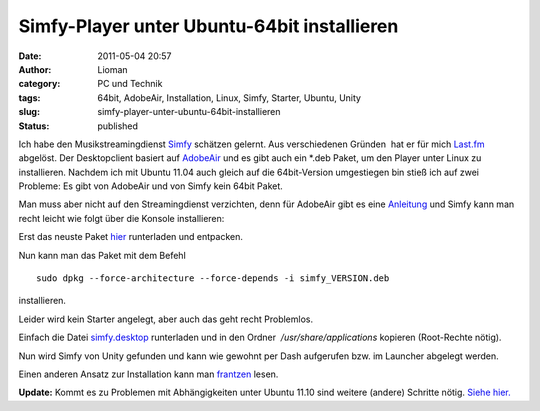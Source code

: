 Simfy-Player unter Ubuntu-64bit installieren
############################################
:date: 2011-05-04 20:57
:author: Lioman
:category: PC und Technik
:tags: 64bit, AdobeAir, Installation, Linux, Simfy, Starter, Ubuntu, Unity
:slug: simfy-player-unter-ubuntu-64bit-installieren
:status: published

|image0|\ Ich habe den Musikstreamingdienst
`Simfy <http://www.simfy.de>`__ schätzen gelernt. Aus verschiedenen
Gründen  hat er für mich `Last.fm <http://last.fm>`__ abgelöst. Der
Desktopclient basiert auf
`AdobeAir <http://www.adobe.com/de/products/air/>`__ und es gibt auch
ein \*.deb Paket, um den Player unter Linux zu installieren. Nachdem ich
mit Ubuntu 11.04 auch gleich auf die 64bit-Version umgestiegen bin stieß
ich auf zwei Probleme: Es gibt von AdobeAir und von Simfy kein 64bit
Paket.

Man muss aber nicht auf den Streamingdienst verzichten, denn für
AdobeAir gibt es eine
`Anleitung <http://wiki.ubuntuusers.de/Archiv/Adobe_Air#64-Bit>`__ und
Simfy kann man recht leicht wie folgt über die Konsole installieren:

Erst das neuste Paket
`hier <http://www.simfy.de/player/install/linux>`__ runterladen und
entpacken.

Nun kann man das Paket mit dem Befehl

::

    sudo dpkg --force-architecture --force-depends -i simfy_VERSION.deb

installieren.

Leider wird kein Starter angelegt, aber auch das geht recht Problemlos.

Einfach die Datei
`simfy.desktop <http://www.lioman.de/wp-content/uploads/simfy.desktop>`__
runterladen und in den Ordner  */usr/share/applications* kopieren
(Root-Rechte nötig).

Nun wird Simfy von Unity gefunden und kann wie gewohnt per Dash
aufgerufen bzw. im Launcher abgelegt werden.

Einen anderen Ansatz zur Installation kann man
`frantzen <http://www.frantzen.info/index.php?url=archives/10-simfy-Player-unter-Ubuntu-10.10-64bit-Installieren.html>`__
lesen.

**Update:** Kommt es zu Problemen mit Abhängigkeiten unter Ubuntu 11.10
sind weitere (andere) Schritte nötig. `Siehe
hier. <http://www.lioman.de/2011/10/simfy-64bit-unter-ubuntu-11-10-installieren/>`__

.. |image0| image:: http://www.lioman.de/wp-content/uploads/ubuntulogo.png
   :class: size-full wp-image-3180 alignright
   :width: 133px
   :height: 137px
   :target: http://www.lioman.de/wp-content/uploads/ubuntulogo.png
